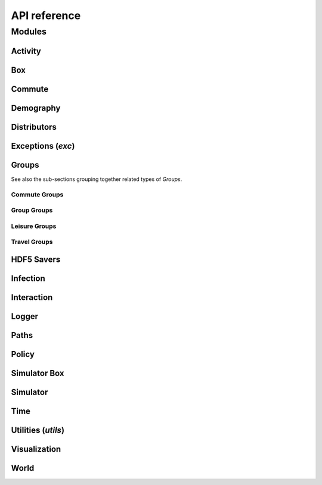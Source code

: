 API reference
=============

Modules
-------

.. Note: where modules are commented out ('.. comment') it is because
   they just contain a package __init__ with some imports, so nothing
   would be rendered on the page and they probably aren't relevant to
   have inside the documentation.

Activity
^^^^^^^^

.. autosummary::
   :toctree: _autosummary
   :template: module.rst

   .. june.activity
   june.activity.activity_manager_box
   june.activity.activity_manager


Box
^^^

.. autosummary::
   :toctree: _autosummary
   :template: module.rst

   .. june.box
   june.box.box_mode


Commute
^^^^^^^

.. autosummary::
   :toctree: _autosummary
   :template: module.rst

   .. june.commute
   june.commute_rail_travel


Demography
^^^^^^^^^^

.. autosummary::
   :toctree: _autosummary
   :template: module.rst

   .. june.demography
   june.demography.demography
   june.demography.geography
   june.demography.person


Distributors
^^^^^^^^^^^^

.. autosummary::
   :toctree: _autosummary
   :template: module.rst

   .. june.distributors
   june.distributors.carehome_distributor
   june.distributors.company_distributor
   june.distributors.hospital_distributor
   june.distributors.household_distributor
   june.distributors.school_distributor
   june.distributors.university_distributor
   june.distributors.worker_distributor


Exceptions (`exc`)
^^^^^^^^^^^^^^^^^^

.. autosummary::
   :toctree: _autosummary
   :template: module.rst

   june.exc


Groups
^^^^^^

.. autosummary::
   :toctree: _autosummary
   :template: module.rst

   .. june.groups
   june.groups.boundary
   june.groups.carehome
   june.groups.cemetery
   june.groups.company
   june.groups.hospital
   june.groups.household
   june.groups.school
   june.groups.university

See also the sub-sections grouping together related types of `Groups`.


Commute Groups
""""""""""""""

.. autosummary::
   :toctree: _autosummary
   :template: module.rst

   .. june.groups.commute
   june.groups.commute.commutecity_distributor
   june.groups.commute.commutecity
   june.groups.commute.commutecityunit_distributor
   june.groups.commute.commutecityunit
   june.groups.commute.commutehub_distributor
   june.groups.commute.commutehub
   june.groups.commute.commuteunit_distributor
   june.groups.commute.commuteunit

Group Groups
""""""""""""

.. autosummary::
   :toctree: _autosummary
   :template: module.rst

   .. june.groups.group
   june.groups.group.abstract
   june.groups.group.group
   june.groups.group.subgroup
   june.groups.group.supergroup


Leisure Groups
""""""""""""""

.. autosummary::
   :toctree: _autosummary
   :template: module.rst

   .. june.groups.leisure
   june.groups.leisure.care_home_visits
   june.groups.leisure.cinema
   june.groups.leisure.grocery
   june.groups.leisure.household_visits
   june.groups.leisure.leisure
   june.groups.leisure.pub
   june.groups.leisure.social_venue_distributor
   june.groups.leisure.social_venue


Travel Groups
"""""""""""""

.. autosummary::
   :toctree: _autosummary
   :template: module.rst

   .. june.groups.travel
   june.groups.travel.travelcity_distributor
   june.groups.travel.travelcity
   june.groups.travel.travelunit_distributor
   june.groups.travel.travelunit


HDF5 Savers
^^^^^^^^^^^

.. autosummary::
   :toctree: _autosummary
   :template: module.rst

   .. june.hdf5_savers
   june.hdf5_savers.carehome_saver
   june.hdf5_savers.commute_saver
   june.hdf5_savers.company_saver
   june.hdf5_savers.geography_saver
   june.hdf5_savers.hospital_saver
   june.hdf5_savers.household_saver
   june.hdf5_savers.leisure_saver
   june.hdf5_savers.population_saver
   june.hdf5_savers.school_saver
   june.hdf5_savers.university_saver


Infection
^^^^^^^^^

.. autosummary::
   :toctree: _autosummary
   :template: module.rst

   .. june.infection
   june.infection.health_index
   june.infection.health_information
   june.infection.infection
   june.infection_seed.infection_seed
   june.infection_seed.observed_to_cases
   june.infection_seed
   june.infection.symptoms
   june.infection.symptoms_trajectory
   june.infection.symptom_tag
   june.infection.trajectory_maker
   june.infection.transmission
   june.infection.transmission_xnexp


Interaction
^^^^^^^^^^^

.. autosummary::
   :toctree: _autosummary
   :template: module.rst

   .. june.interaction
   june.interaction.contact_sampling
   june.interaction.interaction
   june.interaction.interactive_group
   june.interaction.matrix_interaction


Logger
^^^^^^

.. autosummary::
   :toctree: _autosummary
   :template: module.rst

   .. june.logger
   june.logger.logger
   june.logger.read_logger


Paths
^^^^^

.. autosummary::
   :toctree: _autosummary
   :template: module.rst

   june.paths


Policy
^^^^^^

.. autosummary::
   :toctree: _autosummary
   :template: module.rst

   .. june.policy
   june.policy.individual_policies
   june.policy.interaction_policies
   june.policy.leisure_policies
   june.policy.medical_care_policies
   june.policy.policy


Simulator Box
^^^^^^^^^^^^^

.. autosummary::
   :toctree: _autosummary
   :template: module.rst

   june.simulator_box


Simulator
^^^^^^^^^

.. autosummary::
   :toctree: _autosummary
   :template: module.rst

   june.simulator


Time
^^^^

.. autosummary::
   :toctree: _autosummary
   :template: module.rst

   june.time


Utilities (`utils`)
^^^^^^^^^^^^^^^^^^^

.. autosummary::
   :toctree: _autosummary
   :template: module.rst

   .. june.utils
   june.utils.parse_probabilities


Visualization
^^^^^^^^^^^^^

.. autosummary::
   :toctree: _autosummary
   :template: module.rst

   june.visualization


World
^^^^^

.. autosummary::
   :toctree: _autosummary
   :template: module.rst

   june.world
